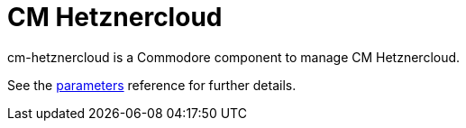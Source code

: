= CM Hetznercloud

cm-hetznercloud is a Commodore component to manage CM Hetznercloud.

See the xref:references/parameters.adoc[parameters] reference for further details.
